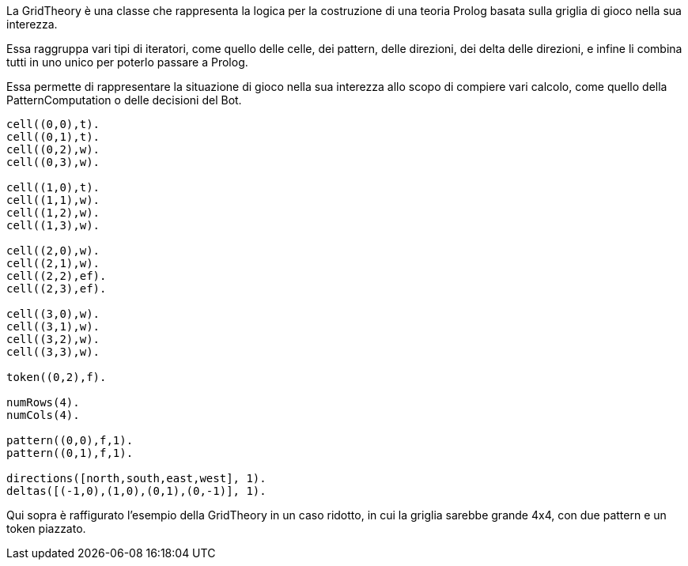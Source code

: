 La GridTheory è una classe che rappresenta la logica per la costruzione
di una teoria Prolog basata sulla griglia di gioco nella sua interezza.

Essa raggruppa vari tipi di iteratori, come quello delle celle, dei pattern, delle direzioni,
dei delta delle direzioni, e infine li combina tutti in uno unico per poterlo passare a Prolog.

Essa permette di rappresentare la situazione di gioco nella sua interezza allo scopo
di compiere vari calcolo, come quello della PatternComputation o delle decisioni del Bot.

----
cell((0,0),t).
cell((0,1),t).
cell((0,2),w).
cell((0,3),w).

cell((1,0),t).
cell((1,1),w).
cell((1,2),w).
cell((1,3),w).

cell((2,0),w).
cell((2,1),w).
cell((2,2),ef).
cell((2,3),ef).

cell((3,0),w).
cell((3,1),w).
cell((3,2),w).
cell((3,3),w).

token((0,2),f).

numRows(4).
numCols(4).

pattern((0,0),f,1).
pattern((0,1),f,1).

directions([north,south,east,west], 1).
deltas([(-1,0),(1,0),(0,1),(0,-1)], 1).

----

Qui sopra è raffigurato l'esempio della GridTheory in un caso ridotto, in cui la griglia sarebbe
grande 4x4, con due pattern e un token piazzato.